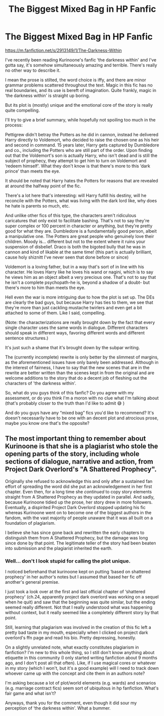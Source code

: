 #+TITLE: The Biggest Mixed Bag in HP Fanfic

* The Biggest Mixed Bag in HP Fanfic
:PROPERTIES:
:Author: Wolversilvs
:Score: 8
:DateUnix: 1591634925.0
:DateShort: 2020-Jun-08
:FlairText: Discussion
:END:
[[https://m.fanfiction.net/s/2913149/1/The-Darkness-Within]]

I've recently been reading Kurinoone's fanfic ‘the darkness within' and I've gotta say, it's somehow simultaneously amazing and terrible. There's really no other way to describe it.

I mean the prose is stilted, the word choice is iffy, and there are minor grammar problems scattered throughout the text. Magic in this fic has no real boundaries, and its use is bereft of imagination. Quite frankly, magic in ‘the darkness within' is straight up boring.

But its plot is (mostly) unique and the emotional core of the story is really quite compelling.

I'll try to give a brief summary, while hopefully not spoiling too much in the process:

Pettigrew didn't betray the Potters as he did in cannon, instead he delivered Harry directly to Voldemort, who decided to raise the chosen one as his heir and second in command. 15 years later, Harry gets captured by Dumbledore and co., including the Potters who are still part of the order. Upon finding out that the Voldemort's son is actually Harry, who isn't dead and is still the subject of prophecy, they attempt to get him to turn on Voldemort and ‘redeem himself'. What they don't know is that there's more to this ‘dark prince' than meets the eye.

It should be noted that Harry hates the Potters for reasons that are revealed at around the halfway point of the fic.

There's a lot here that's interesting: will Harry fulfill his destiny, will he reconcile with the Potters, what was living with the dark lord like, why does he hate is parents so much, etc.

And unlike other fics of this type, the characters aren't ridiculous caricatures that only exist to facilitate bashing. That's not to say they're super complex or 100 percent in character or anything, but they're pretty good for what they are. Dumbledore is a fundamentally good person, albeit a manipulative one. The Potters are great people who genuinely love their children. Moody is... different but not to the extent where it ruins your suspension of disbelief. Draco is both the bigoted bully that he was in cannon and kind of likable at the same time! (this part is actually brilliant, cause holy shiznitt I've never seen that done before or since)

Voldemort is a loving father, but in a way that's sort of in line with his character. He loves Harry like he loves his wand or nagini, which is to say he views him as an object albeit a very precious one. That's not to say that he isn't a complete psychopath-he is, beyond a shadow of a doubt- but there's more to him than meets the eye.

Hell even the war is more intriguing due to how the plot is set up. The DEs are clearly the bad guys, but because Harry has ties to them, we see that they're more than just cackling mustache twirlers and even get a bit attached to some of them. Like I said, compelling.

(Note: the characterizations are really brought down by the fact that every single character uses the same words in dialogue. Different characters should speak in different ways, favoring different words and different sentence structures.)

It's just such a shame that it's brought down by the subpar writing.

The (currently incomplete) rewrite is only better by the slimmest of margins, as the aforementioned issues have only barely been addressed. Although in the interest of fairness, I have to say that the new scenes that are in the rewrite are better written than the scenes kept in from the original and are welcome additions to the story that do a decent job of fleshing out the characters of 'the darkness within'.

So, what do you guys think of this fanfic? Do you agree with my assessment, or do you think I'm a moron with no clue what I'm talking about (that's probably closer to the truth than I'd like to admit 😅 )

And do you guys have any “mixed bag” fics you'd like to recommend? It's doesn't necessarily have to be one with an decent plot and atrocious prose, maybe you know one that's the opposite?


** The most important thing to remember about Kurinoone is that she is a plagiarist who stole the opening parts of the story, including whole sections of dialogue, narrative and action, from Project Dark Overlord's "A Shattered Prophecy".

Originally she refused to acknowledge this and only after a sustained fan effort of spreading the word did she put an acknowledgement in her first chapter. Even then, for a long time she /continued/ to copy story elements straight from A Shattered Prophecy as they updated in parallel. And sadly, because Kurinoone tidied up the prose, her story drew in more followers. Eventually, a dispirited Project Dark Overlord stopped updating his fic whereas Kurinoone went on to become one of the biggest authors in the fandom, with the vast majority of people unaware that it was all built on a foundation of plagiarism.

I believe she has since gone back and rewritten the early chapters to distinguish them from A Shattered Prophecy, but the damage was long since done by that point. The legitimate teller of the story had been beaten into submission and the plagiarist inherited the earth.
:PROPERTIES:
:Author: Taure
:Score: 28
:DateUnix: 1591639960.0
:DateShort: 2020-Jun-08
:END:

*** Well... don't I look stupid for calling the plot unique.

I noticed beforehand that kurinoone kept on putting ‘based on shattered prophecy' in her author's notes but I assumed that based her fic off another's general premise.

I just took a look over at the first and last official chapter of ‘shattered prophecy' (ch.24, apparently project dark overlord was working on a sequel when he quit) and saw that the beginning was quite similar, but the ending seemed really different. Not that I really understood what was happening without context, but it really seemed like a completely different story by that point.

Still, learning that plagiarism was involved in the creation of this fic left a pretty bad taste in my mouth, especially when I clicked on project dark overlord's ffn page and read his bio. Pretty depressing, honestly.

On a slightly unrelated note, what exactly constitutes plagiarism in fanfiction? I'm new to this whole thing, so I still don't know anything about etiquette in this community (I only started writing fanfiction about 9 months ago, and I don't post all that often). Like, if I use magical cores or whatever in my story (which I won't, but it's a good example) will I need to track down whoever came up with the concept and cite them in an authors note?

I'm asking because a lot of plot/world elements (e.g. wards) and scenarios (e.g. marriage contract fics) seem sort of ubiquitous in hp fanfiction. What's fair game and what isn't?

Anyways, thank you for the comment, even though it did sour my perception of ‘the darkness within'. What a bummer.
:PROPERTIES:
:Author: Wolversilvs
:Score: 8
:DateUnix: 1591649987.0
:DateShort: 2020-Jun-09
:END:
